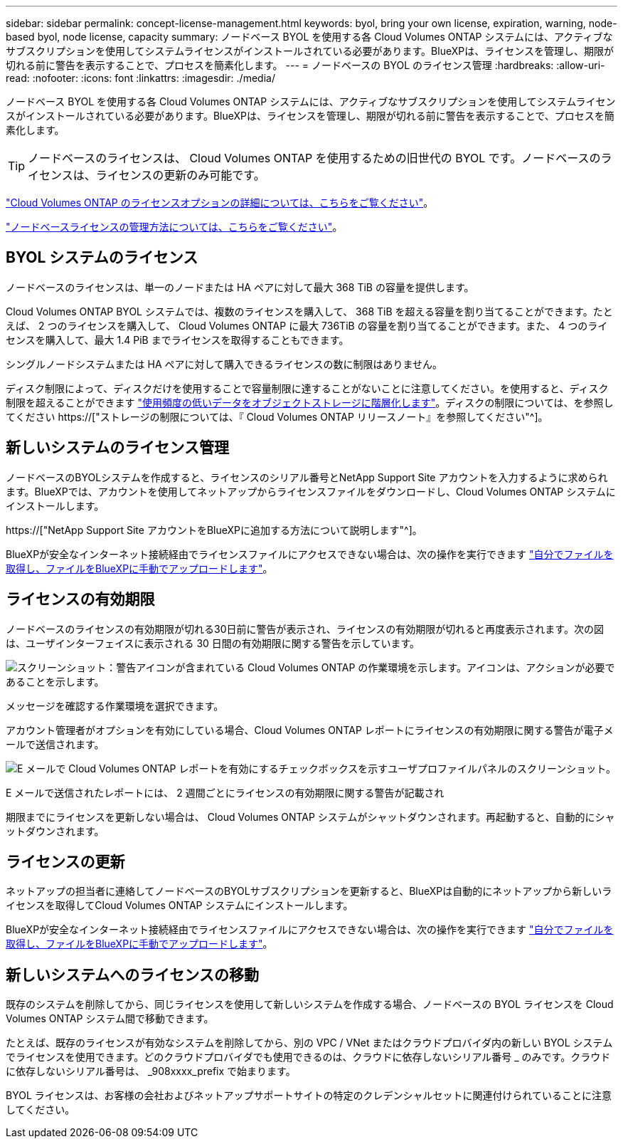 ---
sidebar: sidebar 
permalink: concept-license-management.html 
keywords: byol, bring your own license, expiration, warning, node-based byol, node license, capacity 
summary: ノードベース BYOL を使用する各 Cloud Volumes ONTAP システムには、アクティブなサブスクリプションを使用してシステムライセンスがインストールされている必要があります。BlueXPは、ライセンスを管理し、期限が切れる前に警告を表示することで、プロセスを簡素化します。 
---
= ノードベースの BYOL のライセンス管理
:hardbreaks:
:allow-uri-read: 
:nofooter: 
:icons: font
:linkattrs: 
:imagesdir: ./media/


[role="lead"]
ノードベース BYOL を使用する各 Cloud Volumes ONTAP システムには、アクティブなサブスクリプションを使用してシステムライセンスがインストールされている必要があります。BlueXPは、ライセンスを管理し、期限が切れる前に警告を表示することで、プロセスを簡素化します。


TIP: ノードベースのライセンスは、 Cloud Volumes ONTAP を使用するための旧世代の BYOL です。ノードベースのライセンスは、ライセンスの更新のみ可能です。

link:concept-licensing.html["Cloud Volumes ONTAP のライセンスオプションの詳細については、こちらをご覧ください"]。

link:https://docs.netapp.com/us-en/cloud-manager-cloud-volumes-ontap/task-manage-node-licenses.html["ノードベースライセンスの管理方法については、こちらをご覧ください"^]。



== BYOL システムのライセンス

ノードベースのライセンスは、単一のノードまたは HA ペアに対して最大 368 TiB の容量を提供します。

Cloud Volumes ONTAP BYOL システムでは、複数のライセンスを購入して、 368 TiB を超える容量を割り当てることができます。たとえば、 2 つのライセンスを購入して、 Cloud Volumes ONTAP に最大 736TiB の容量を割り当てることができます。また、 4 つのライセンスを購入して、最大 1.4 PiB までライセンスを取得することもできます。

シングルノードシステムまたは HA ペアに対して購入できるライセンスの数に制限はありません。

ディスク制限によって、ディスクだけを使用することで容量制限に達することがないことに注意してください。を使用すると、ディスク制限を超えることができます link:concept-data-tiering.html["使用頻度の低いデータをオブジェクトストレージに階層化します"]。ディスクの制限については、を参照してください https://["ストレージの制限については、『 Cloud Volumes ONTAP リリースノート』を参照してください"^]。



== 新しいシステムのライセンス管理

ノードベースのBYOLシステムを作成すると、ライセンスのシリアル番号とNetApp Support Site アカウントを入力するように求められます。BlueXPでは、アカウントを使用してネットアップからライセンスファイルをダウンロードし、Cloud Volumes ONTAP システムにインストールします。

https://["NetApp Support Site アカウントをBlueXPに追加する方法について説明します"^]。

BlueXPが安全なインターネット接続経由でライセンスファイルにアクセスできない場合は、次の操作を実行できます link:task-manage-node-licenses.html["自分でファイルを取得し、ファイルをBlueXPに手動でアップロードします"]。



== ライセンスの有効期限

ノードベースのライセンスの有効期限が切れる30日前に警告が表示され、ライセンスの有効期限が切れると再度表示されます。次の図は、ユーザインターフェイスに表示される 30 日間の有効期限に関する警告を示しています。

image:screenshot_warning.gif["スクリーンショット：警告アイコンが含まれている Cloud Volumes ONTAP の作業環境を示します。アイコンは、アクションが必要であることを示します。"]

メッセージを確認する作業環境を選択できます。

アカウント管理者がオプションを有効にしている場合、Cloud Volumes ONTAP レポートにライセンスの有効期限に関する警告が電子メールで送信されます。

image:screenshot_cvo_report.gif["E メールで Cloud Volumes ONTAP レポートを有効にするチェックボックスを示すユーザプロファイルパネルのスクリーンショット。"]

E メールで送信されたレポートには、 2 週間ごとにライセンスの有効期限に関する警告が記載され

期限までにライセンスを更新しない場合は、 Cloud Volumes ONTAP システムがシャットダウンされます。再起動すると、自動的にシャットダウンされます。



== ライセンスの更新

ネットアップの担当者に連絡してノードベースのBYOLサブスクリプションを更新すると、BlueXPは自動的にネットアップから新しいライセンスを取得してCloud Volumes ONTAP システムにインストールします。

BlueXPが安全なインターネット接続経由でライセンスファイルにアクセスできない場合は、次の操作を実行できます link:task-manage-node-licenses.html["自分でファイルを取得し、ファイルをBlueXPに手動でアップロードします"]。



== 新しいシステムへのライセンスの移動

既存のシステムを削除してから、同じライセンスを使用して新しいシステムを作成する場合、ノードベースの BYOL ライセンスを Cloud Volumes ONTAP システム間で移動できます。

たとえば、既存のライセンスが有効なシステムを削除してから、別の VPC / VNet またはクラウドプロバイダ内の新しい BYOL システムでライセンスを使用できます。どのクラウドプロバイダでも使用できるのは、クラウドに依存しないシリアル番号 _ のみです。クラウドに依存しないシリアル番号は、 _908xxxx_prefix で始まります。

BYOL ライセンスは、お客様の会社およびネットアップサポートサイトの特定のクレデンシャルセットに関連付けられていることに注意してください。
